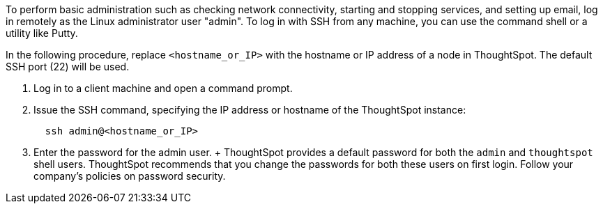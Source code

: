 To perform basic administration such as checking network connectivity, starting and stopping services, and setting up email, log in remotely as the Linux administrator user "admin".
To log in with SSH from any machine, you can use the command shell or a utility like Putty.

In the following procedure, replace `<hostname_or_IP>` with the hostname or IP address of a node in ThoughtSpot.
The default SSH port (22) will be used.

. Log in to a client machine and open a command prompt.
. Issue the SSH command, specifying the IP address or hostname of the ThoughtSpot instance:
+
----
  ssh admin@<hostname_or_IP>
----

. Enter the password for the admin user.
+  ThoughtSpot provides a default password for both the `admin` and `thoughtspot` shell users.
ThoughtSpot recommends that you change the passwords for both these users on first login.
Follow your company's policies on password security.
